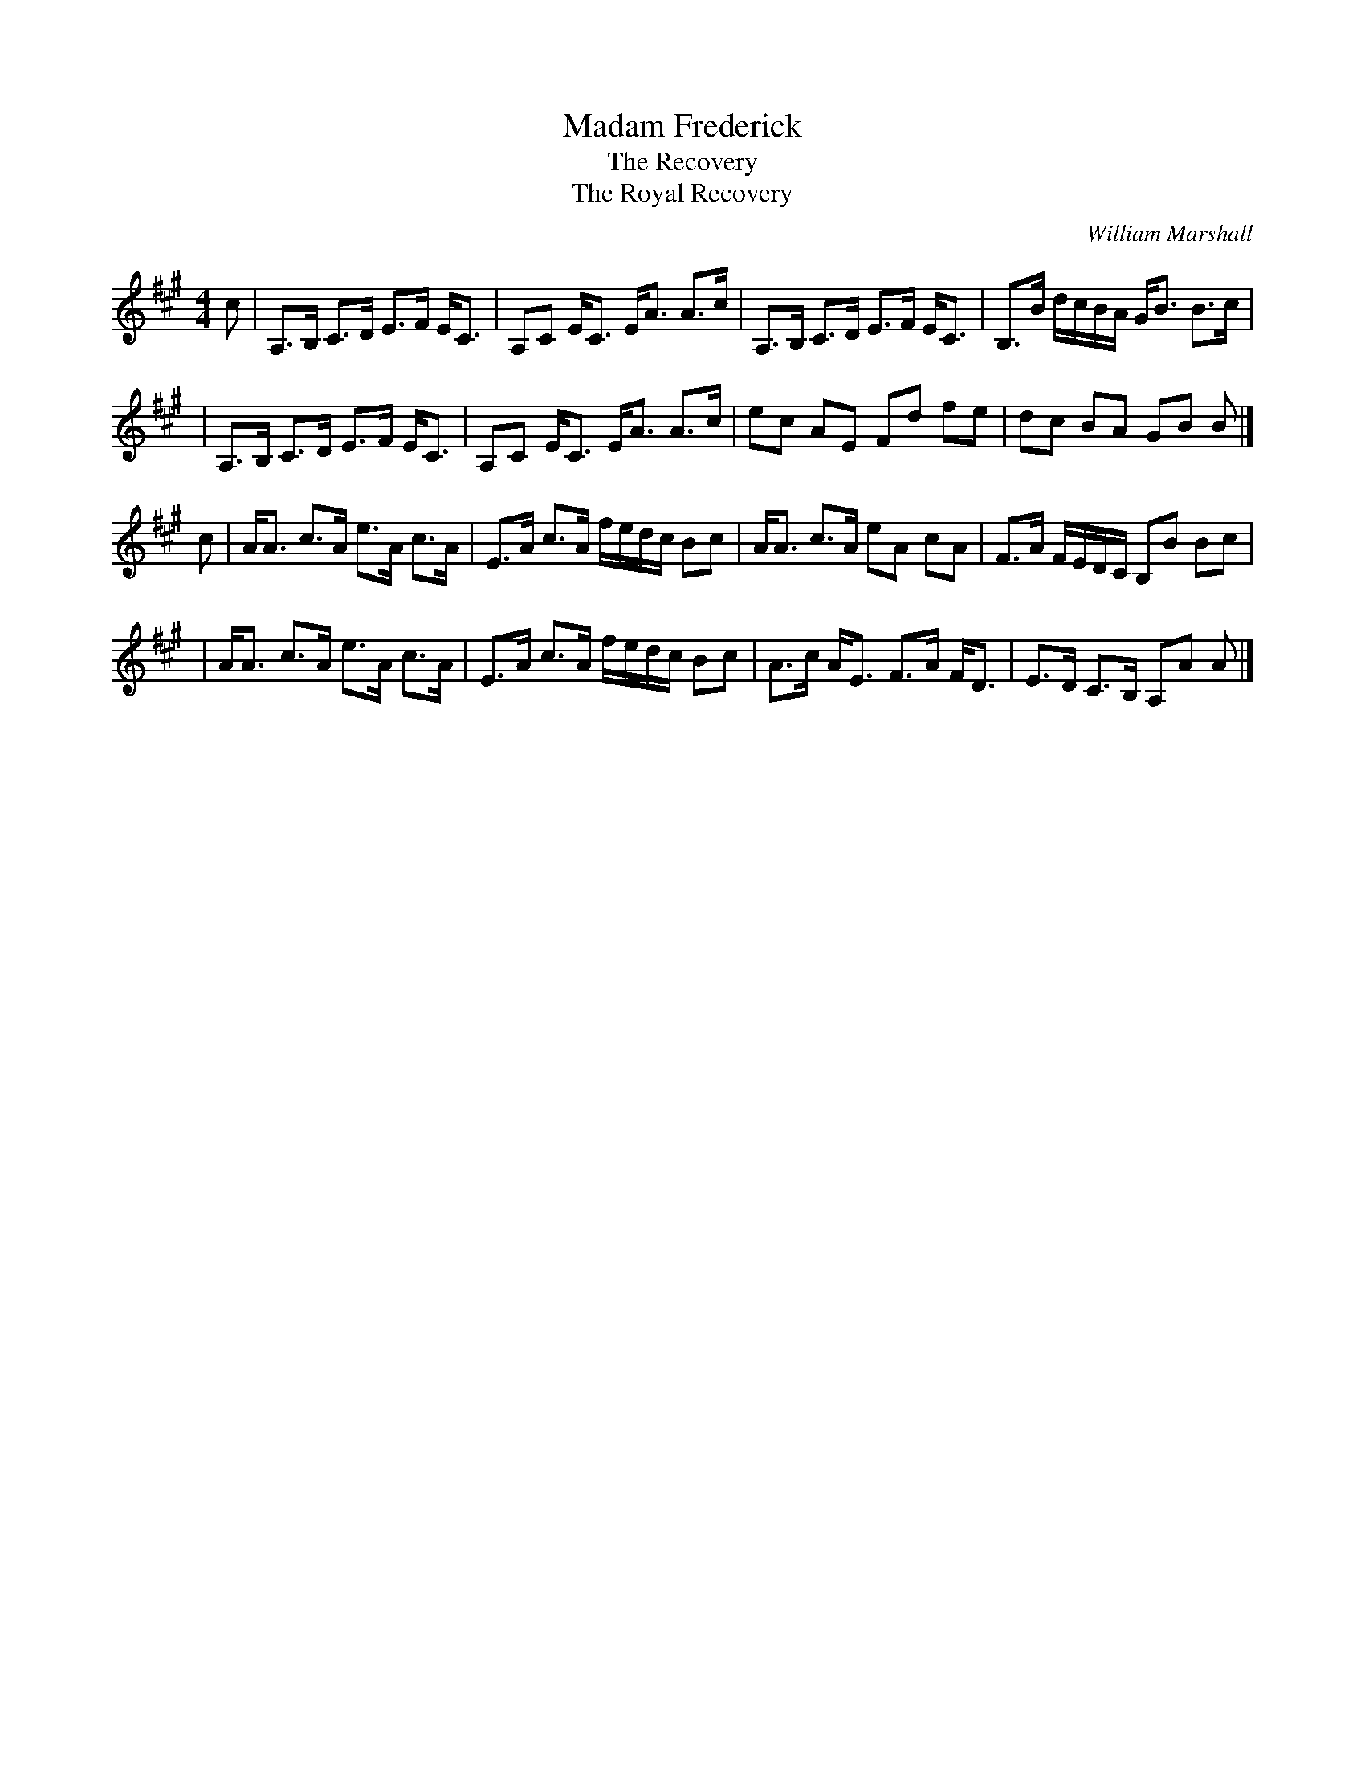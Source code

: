 X:1
T:Madam Frederick
T:The Recovery
T:The Royal Recovery
C:William Marshall
B:The Skye Collection (1887)
B:Gow #210
Z:Nigel Gatherer
M:4/4
L:1/8
K:A
c \
| A,>B, C>D E>F E<C | A,C E<C E<A A>c | A,>B, C>D E>F E<C | B,>B d/c/B/A/ G<B B>c |
| A,>B, C>D E>F E<C | A,C E<C E<A A>c | ec    AE  Fd  fe  | dc   BA       GB  B |]
c \
| A<A c>A e>A c>A | E>A c>A f/e/d/c/ Bc | A<A c>A eA  cA  | F>A F/E/D/C/ B,B Bc |
| A<A c>A e>A c>A | E>A c>A f/e/d/c/ Bc | A>c A<E F>A F<D | E>D C>B,     A,A A |]
